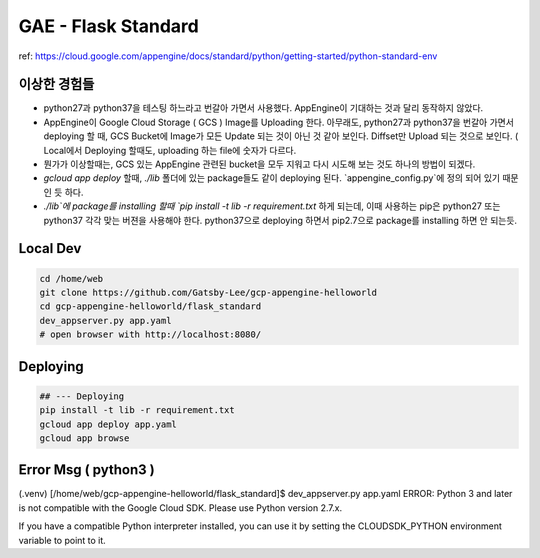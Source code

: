 GAE - Flask Standard
====================

ref: https://cloud.google.com/appengine/docs/standard/python/getting-started/python-standard-env

이상한 경험들
----------

* python27과 python37을 테스팅 하느라고 번갈아 가면서 사용했다. AppEngine이 기대하는 것과 달리 동작하지 않았다.
* AppEngine이 Google Cloud Storage ( GCS ) Image를 Uploading 한다. 아무래도, python27과 python37을 번갈아 가면서 deploying 할 때, GCS Bucket에 Image가 모든 Update 되는 것이 아닌 것 같아 보인다. Diffset만 Upload 되는 것으로 보인다. ( Local에서 Deploying 할때도, uploading 하는 file에 숫자가 다르다.
* 뭔가가 이상할때는, GCS 있는 AppEngine 관련된 bucket을 모두 지워고 다시 시도해 보는 것도 하나의 방법이 되겠다.
* `gcloud app deploy` 할때, `./lib` 폴더에 있는 package들도 같이 deploying 된다. `appengine_config.py`에 정의 되어 있기 때문인 듯 하다.
* `./lib`에 package를 installing 할때 `pip install -t lib -r requirement.txt` 하게 되는데, 이때 사용하는 pip은 python27 또는 python37 각각 맞는 버젼을 사용해야 한다. python37으로 deploying 하면서 pip2.7으로 package를 installing 하면 안 되는듯.


Local Dev
---------

.. code-block:: bash

    cd /home/web
    git clone https://github.com/Gatsby-Lee/gcp-appengine-helloworld
    cd gcp-appengine-helloworld/flask_standard
    dev_appserver.py app.yaml
    # open browser with http://localhost:8080/


Deploying
---------

.. code-block:: bash

    ## --- Deploying
    pip install -t lib -r requirement.txt
    gcloud app deploy app.yaml
    gcloud app browse


Error Msg ( python3 )
---------------------


(.venv) [/home/web/gcp-appengine-helloworld/flask_standard]$ dev_appserver.py app.yaml
ERROR: Python 3 and later is not compatible with the Google Cloud SDK. Please use Python version 2.7.x.

If you have a compatible Python interpreter installed, you can use it by setting
the CLOUDSDK_PYTHON environment variable to point to it.
